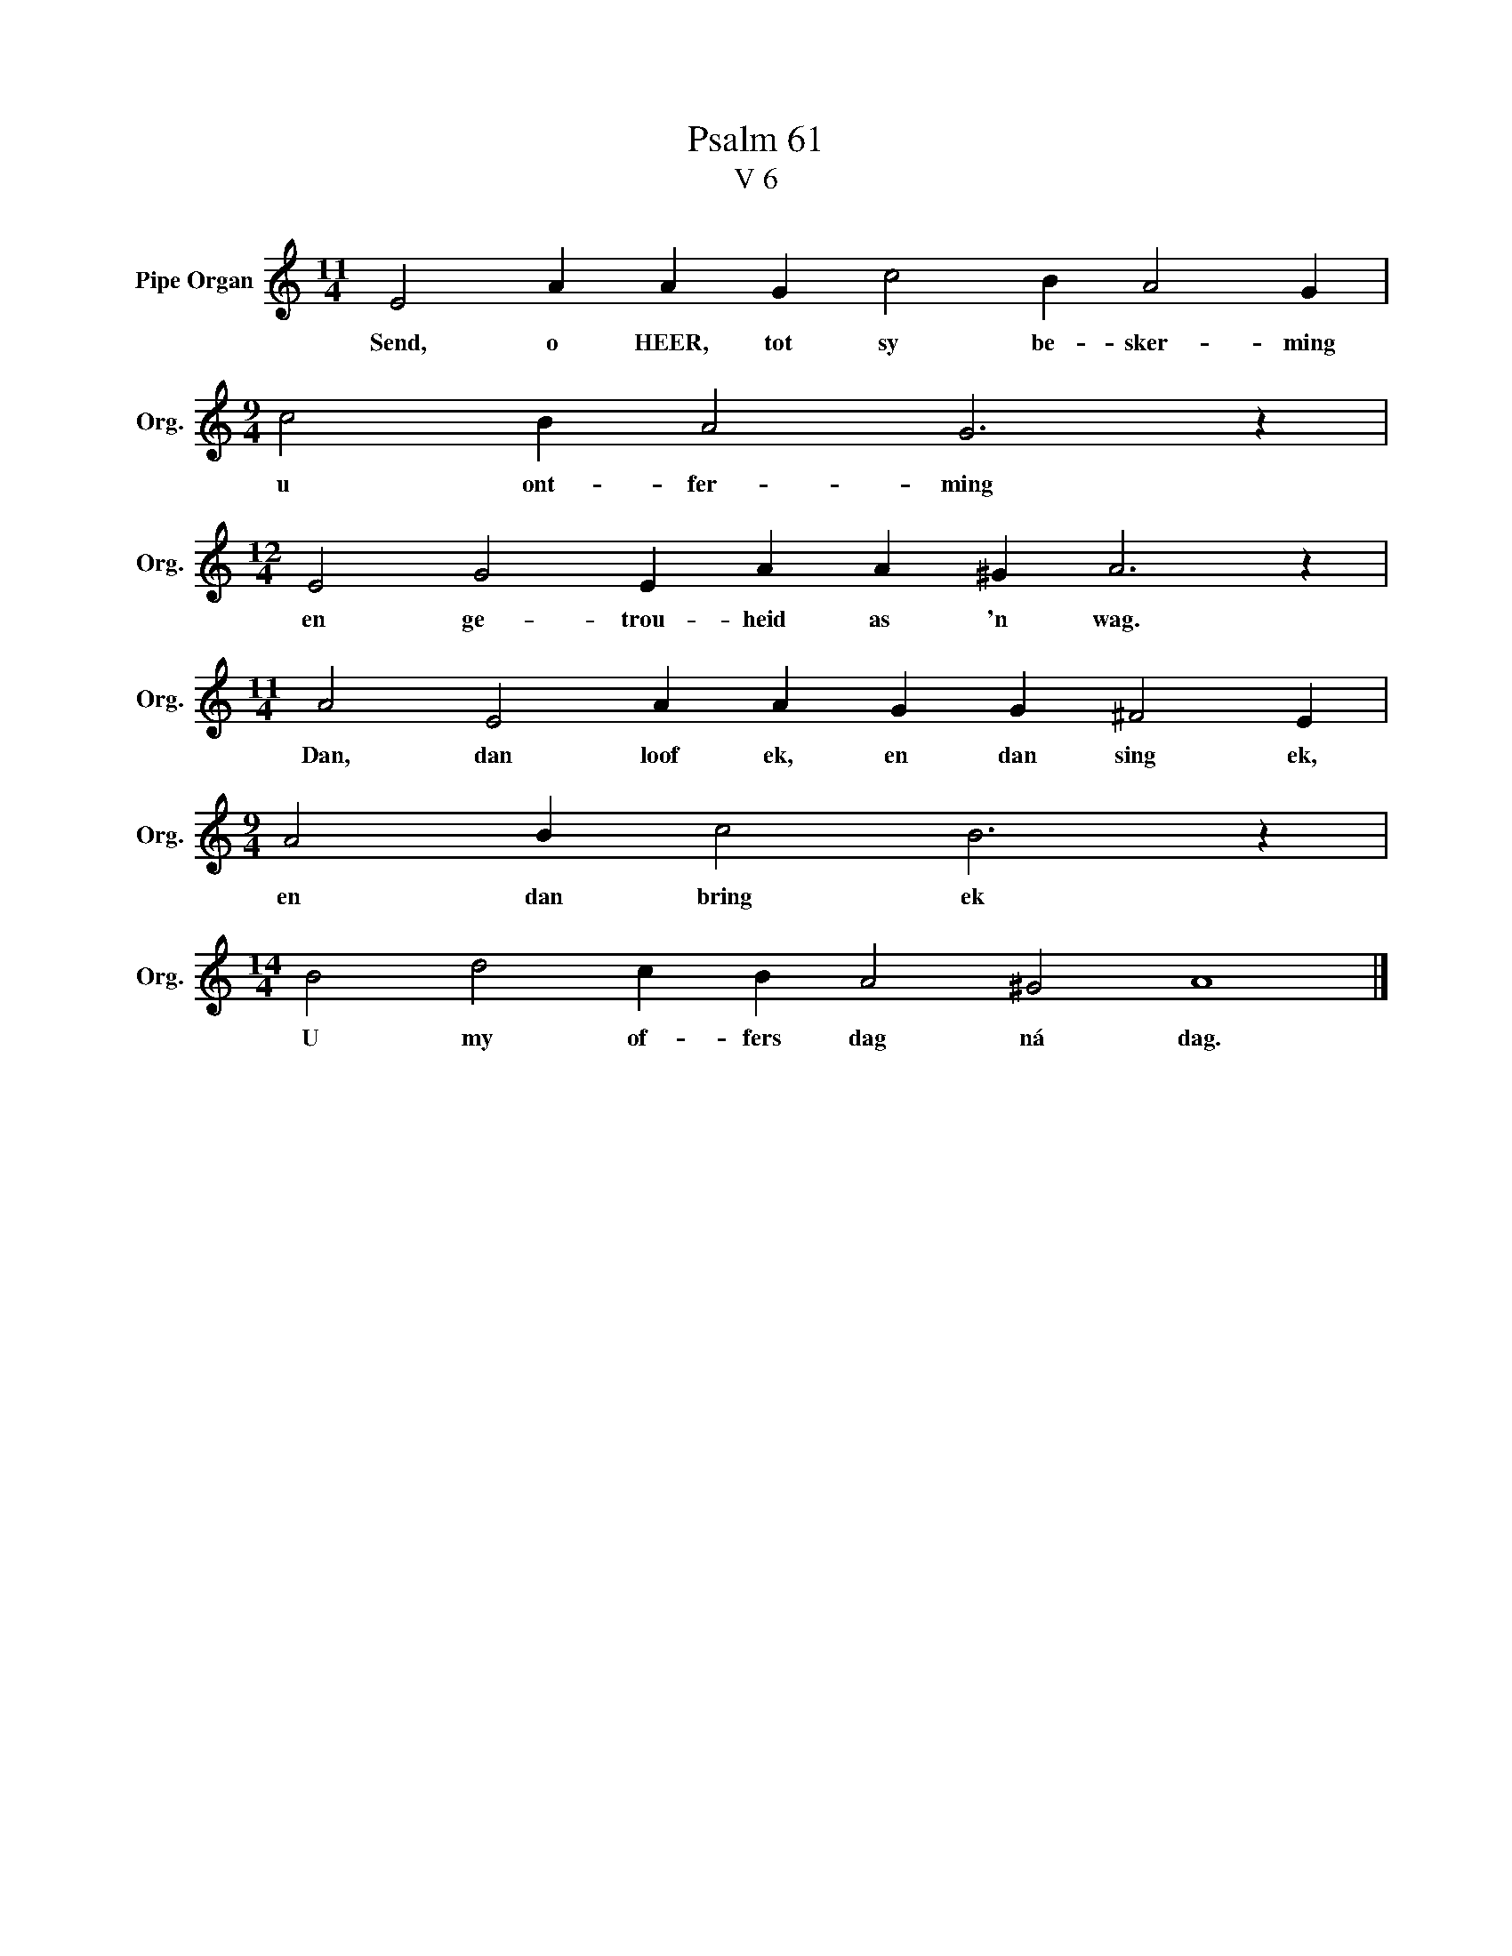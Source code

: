 X:1
T:Psalm 61
T:V 6
L:1/4
M:11/4
I:linebreak $
K:C
V:1 treble nm="Pipe Organ" snm="Org."
V:1
 E2 A A G c2 B A2 G |$[M:9/4] c2 B A2 G3 z |$[M:12/4] E2 G2 E A A ^G A3 z |$ %3
w: Send, o HEER, tot sy be- sker- ming|u ont- fer- ming|en ge- trou- heid as 'n wag.|
[M:11/4] A2 E2 A A G G ^F2 E |$[M:9/4] A2 B c2 B3 z |$[M:14/4] B2 d2 c B A2 ^G2 A4 |] %6
w: Dan, dan loof ek, en dan sing ek,|en dan bring ek|U my of- fers dag ná dag.|

